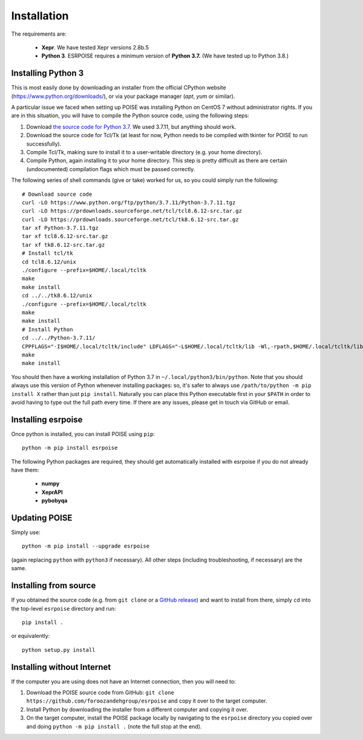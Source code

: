 Installation
============

The requirements are:

 - **Xepr**. We have tested Xepr versions 2.8b.5
   
 - **Python 3**. ESRPOISE requires a minimum version of **Python 3.7.** (We have tested up to Python 3.8.)


Installing Python 3
-------------------

This is most easily done by downloading an installer from the official CPython website (https://www.python.org/downloads/), or via your package manager (`apt`, `yum` or similar).

A particular issue we faced when setting up POISE was installing Python on CentOS 7 without administrator rights.
If you are in this situation, you will have to compile the Python source code, using the following steps:

1. Download `the source code for Python 3.7 <https://www.python.org/downloads/source/>`_. We used 3.7.11, but anything should work.
2. Download the source code for Tcl/Tk (at least for now, Python needs to be compiled with tkinter for POISE to run successfully).
3. Compile Tcl/Tk, making sure to install it to a user-writable directory (e.g. your home directory).
4. Compile Python, again installing it to your home directory. This step is pretty difficult as there are certain (undocumented) compilation flags which must be passed correctly.

The following series of shell commands (give or take) worked for us, so you could simply run the following::

    # Download source code
    curl -LO https://www.python.org/ftp/python/3.7.11/Python-3.7.11.tgz
    curl -LO https://prdownloads.sourceforge.net/tcl/tcl8.6.12-src.tar.gz
    curl -LO https://prdownloads.sourceforge.net/tcl/tk8.6.12-src.tar.gz
    tar xf Python-3.7.11.tgz
    tar xf tcl8.6.12-src.tar.gz
    tar xf tk8.6.12-src.tar.gz
    # Install tcl/tk
    cd tcl8.6.12/unix
    ./configure --prefix=$HOME/.local/tcltk
    make
    make install
    cd ../../tk8.6.12/unix
    ./configure --prefix=$HOME/.local/tcltk
    make
    make install
    # Install Python
    cd ../../Python-3.7.11/
    CPPFLAGS="-I$HOME/.local/tcltk/include" LDFLAGS="-L$HOME/.local/tcltk/lib -Wl,-rpath,$HOME/.local/tcltk/lib -ltcl8.6 -ltk8.6" ./configure --prefix=$HOME/.local/python3 --with-tcltk-includes="-I$HOME/.local/tcltk/include" --with-tcltk-libs="-L$HOME/.local/tcltk/lib"
    make
    make install

You should then have a working installation of Python 3.7 in ``~/.local/python3/bin/python``.
Note that you should always use this version of Python whenever installing packages: so, it's safer to always use ``/path/to/python -m pip install X`` rather than just ``pip install``.
Naturally you can place this Python executable first in your ``$PATH`` in order to avoid having to type out the full path every time.
If there are any issues, please get in touch via GitHub or email.


Installing esrpoise
-------------------

Once python is installed, you can install POISE using ``pip``::

    python -m pip install esrpoise

The following Python packages are required, they should get automatically installed with esrpoise if you do not already have them:

 - **numpy**
 - **XeprAPI**
 - **pybobyqa**


Updating POISE
--------------

Simply use::

    python -m pip install --upgrade esrpoise

(again replacing ``python`` with ``python3`` if necessary). All other steps (including troubleshooting, if necessary) are the same.


Installing from source
----------------------

If you obtained the source code (e.g. from ``git clone`` or a `GitHub release <https://github.com/foroozandehgroup/esrpoise/releases>`_) and want to install from there, simply ``cd`` into the top-level ``esrpoise`` directory and run::

   pip install .

or equivalently::

   python setup.py install


Installing without Internet
---------------------------

If the computer you are using does not have an Internet connection, then you will need to:

1. Download the POISE source code from GitHub: ``git clone https://github.com/foroozandehgroup/esrpoise`` and copy it over to the target computer.
2. Install Python by downloading the installer from a different computer and copying it over.
3. On the target computer, install the POISE package locally by navigating to the ``esrpoise`` directory you copied over and doing ``python -m pip install .`` (note the full stop at the end).


